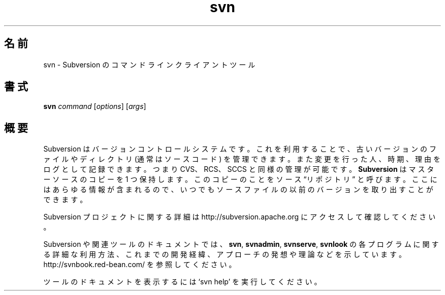 .\"O .TH svn 1
.TH svn 1   
.\"O ----------------------------------------
.\"O .SH NAME
.\"O svn \- Subversion command line client tool
.SH 名前
svn \- Subversion のコマンドラインクライアントツール
.\"O ----------------------------------------
.\"O .SH SYNOPSIS
.SH 書式
.\"O ----------------------------------------
.\"O .TP
.\"O \fBsvn\fP \fIcommand\fP [\fIoptions\fP] [\fIargs\fP]
.TP 
\fBsvn\fP \fIcommand\fP [\fIoptions\fP] [\fIargs\fP]
.\"O ----------------------------------------
.\"O .SH OVERVIEW
.\"O Subversion is a version control system, which allows you to keep old
.\"O versions of files and directories (usually source code), keep a log of
.\"O who, when, and why changes occurred, etc., like CVS, RCS or SCCS.
.\"O \fBSubversion\fP keeps a single copy of the master sources.  This copy
.\"O is called the source ``repository''; it contains all the information
.\"O to permit extracting previous versions of those files at any time.
.SH 概要
Subversion はバージョンコントロールシステムです。 これを利用することで、 古いバージョンのファイルやディレクトリ (通常はソースコード)
を管理できます。 また変更を行った人、 時期、 理由をログとして記録できます。 つまり CVS、 RCS、 SCCS と同様の管理が可能です。
\fBSubversion\fP はマスターソースのコピーを 1 つ保持します。 このコピーのことをソース \*(lqリポジトリ\*(rq と呼びます。
ここにはあらゆる情報が含まれるので、 いつでもソースファイルの以前のバージョンを取り出すことができます。
.\"O ----------------------------------------
.\"O 
.\"O For more information about the Subversion project, visit 
.\"O http://subversion.apache.org.

Subversion プロジェクトに関する詳細は http://subversion.apache.org にアクセスして確認してください。
.\"O ----------------------------------------
.\"O 
.\"O Documentation for Subversion and its tools, including detailed usage
.\"O explanations of the \fBsvn\fP, \fBsvnadmin\fP, \fBsvnserve\fP and
.\"O \fBsvnlook\fP programs, historical background, philosophical 
.\"O approaches and reasonings, etc., can be found at 
.\"O http://svnbook.red-bean.com/.

Subversion や関連ツールのドキュメントでは、 \fBsvn\fP, \fBsvnadmin\fP, \fBsvnserve\fP, \fBsvnlook\fP
の各プログラムに関する詳細な利用方法、 これまでの開発経緯、 アプローチの発想や理論などを示しています。
http://svnbook.red\-bean.com/ を参照してください。
.\"O ----------------------------------------
.\"O 
.\"O Run `svn help' to access the built-in tool documentation.

ツールのドキュメントを表示するには `svn help' を実行してください。
.\"O ----------------------------------------
